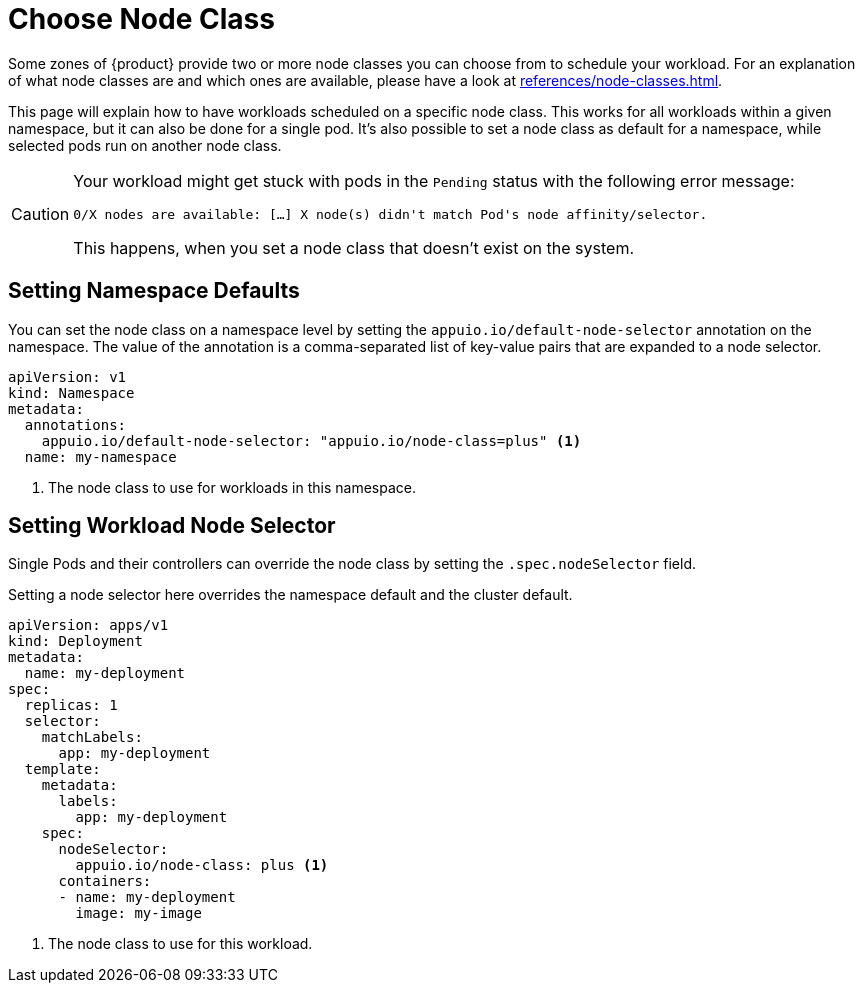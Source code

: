 = Choose Node Class

Some zones of {product} provide two or more node classes you can choose from to schedule your workload.
For an explanation of what node classes are and which ones are available, please have a look at xref:references/node-classes.adoc[].

This page will explain how to have workloads scheduled on a specific node class.
This works for all workloads within a given namespace, but it can also be done for a single pod.
It's also possible to set a node class as default for a namespace, while selected pods run on another node class.

[CAUTION]
====
Your workload might get stuck with pods in the `Pending` status with the following error message:

[source]
----
0/X nodes are available: […] X node(s) didn't match Pod's node affinity/selector.
----

This happens, when you set a node class that doesn't exist on the system.
====

== Setting Namespace Defaults

You can set the node class on a namespace level by setting the `appuio.io/default-node-selector` annotation on the namespace.
The value of the annotation is a comma-separated list of key-value pairs that are expanded to a node selector.

[source,yaml]
----
apiVersion: v1
kind: Namespace
metadata:
  annotations:
    appuio.io/default-node-selector: "appuio.io/node-class=plus" <1>
  name: my-namespace
----
<1> The node class to use for workloads in this namespace.

== Setting Workload Node Selector

Single Pods and their controllers can override the node class by setting the `.spec.nodeSelector` field.

Setting a node selector here overrides the namespace default and the cluster default.

[source,yaml]
----
apiVersion: apps/v1
kind: Deployment
metadata:
  name: my-deployment
spec:
  replicas: 1
  selector:
    matchLabels:
      app: my-deployment
  template:
    metadata:
      labels:
        app: my-deployment
    spec:
      nodeSelector:
        appuio.io/node-class: plus <1>
      containers:
      - name: my-deployment
        image: my-image
----
<1> The node class to use for this workload.

